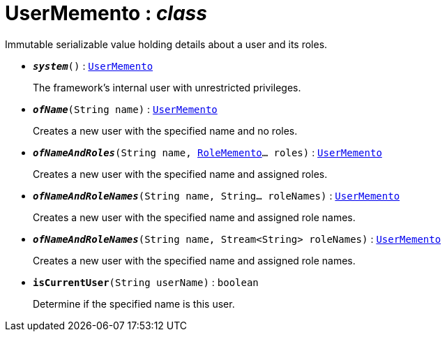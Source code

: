 = UserMemento : _class_



Immutable serializable value holding details about a user and its roles.

* `[teal]#*_system_*#()` : `xref:system:generated:index/UserMemento.adoc[UserMemento]`
+
The framework's internal user with unrestricted privileges.


* `[teal]#*_ofName_*#(String name)` : `xref:system:generated:index/UserMemento.adoc[UserMemento]`
+
Creates a new user with the specified name and no roles.


* `[teal]#*_ofNameAndRoles_*#(String name, xref:system:generated:index/RoleMemento.adoc[RoleMemento]... roles)` : `xref:system:generated:index/UserMemento.adoc[UserMemento]`
+
Creates a new user with the specified name and assigned roles.


* `[teal]#*_ofNameAndRoleNames_*#(String name, String... roleNames)` : `xref:system:generated:index/UserMemento.adoc[UserMemento]`
+
Creates a new user with the specified name and assigned role names.


* `[teal]#*_ofNameAndRoleNames_*#(String name, Stream<String> roleNames)` : `xref:system:generated:index/UserMemento.adoc[UserMemento]`
+
Creates a new user with the specified name and assigned role names.


* `[teal]#*isCurrentUser*#(String userName)` : `boolean`
+
Determine if the specified name is this user.
+
